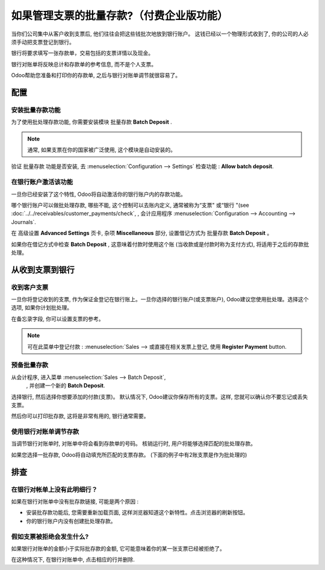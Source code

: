 =======================================
如果管理支票的批量存款?（付费企业版功能）
=======================================

当你们公司集中从客户收到支票后, 他们往往会把这些钱批次地放到银行账户。
这钱已经以一个物理形式收到了, 你的公司的人必须手动把支票登记到银行。

银行将要求填写一张存款单，交易包括的支票详情以及现金。

银行对账单将反映总计和存款单的参考信息, 而不是个人支票。

Odoo帮助您准备和打印你的存款单, 之后与银行对账单调节就很容易了。

配置
=============

安装批量存款功能
---------------------------------

为了使用批处理存款功能, 你需要安装模块 批量存款 **Batch Deposit** .

.. note::

    通常, 如果支票在你的国家被广泛使用, 这个模块是自动安装的。

验证 批量存款 功能是否安装, 去
:menuselection:`Configuration --> Settings` 检查功能 :  **Allow batch deposit**.

.. image:: media/batch01.png
   :align: center

在银行账户激活该功能
------------------------------------------

一旦你已经安装了这个特性, Odoo将自动激活你的银行账户内的存款功能。

哪个银行账户可以做批处理存款, 哪些不能, 这个控制可以去账内定义, 通常被称为“支票" 或“银行 "(see :doc:`../../receivables/customer_payments/check`,
, 会计应用程序 :menuselection:`Configuration --> Accounting --> Journals`.

在 高级设置  **Advanced Settings** 页卡, 杂项 **Miscellaneous** 部分, 设置借记方式为 批量存款 **Batch Deposit** 。

.. image:: media/batch02.png
   :align: center

如果你在借记方式中检查 **Batch Deposit**  , 这意味着付款时使用这个账
(当收款或是付款时称为支付方式), 将适用于之后的存款批处理。

从收到支票到银行
================================

收到客户支票
-----------------------

一旦你将登记收到的支票, 作为保证金登记在银行账上。一旦你选择的银行账户(或支票账户), 
Odoo建议您使用批处理。选择这个选项, 如果你计划批处理。

.. image:: media/batch03.png
   :align: center

在备忘录字段, 你可以设置支票的参考。

.. note::

    可在此菜单中登记付款 : :menuselection:`Sales --> 或直接在相关发票上登记, 使用 **Register Payment** button.

预备批量存款
-----------------------

从会计程序, 进入菜单  :menuselection:`Sales --> Batch Deposit`,
 , 并创建一个新的 **Batch Deposit**.

.. image:: media/batch04.png
   :align: center

选择银行, 然后选择你想要添加的付款(支票)。
默认情况下, Odoo建议你保存所有的支票。这样, 您就可以确认你不要忘记或丢失支票。

.. image:: media/batch05.png
   :align: center

然后你可以打印批存款, 这将是非常有用的, 银行通常需要。

使用银行对账单调节存款
-----------------------------------------------

当调节银行对账单时, 对账单中将会看到存款单的号码。
核销运行时, 用户将能够选择匹配的批处理存款。

.. image:: media/batch06.png
   :align: center

如果您选择一批存款, Odoo将自动填充所匹配的支票存款。
(下面的例子中有2账支票是作为批处理的)

.. image:: media/batch07.png
   :align: center

排查
===============

在银行对帐单上没有此明细行？
------------------------------------------------------

如果在银行对账单中没有批存款链接, 可能是两个原因 :

- 安装批存款功能后, 您需要重新加载页面,   
  这样浏览器知道这个新特性。点击浏览器的刷新按钮。
  
- 你的银行账户内没有创建批处理存款。

假如支票被拒绝会发生什么?
------------------------------------

如果银行对账单的金额小于实际批存款的金额, 它可能意味着你的某一张支票已经被拒绝了。

在这种情况下, 在银行对账单中, 点击相应的行并删除.
